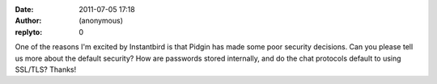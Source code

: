 :date: 2011-07-05 17:18
:author: (anonymous)
:replyto: 0

One of the reasons I'm excited by Instantbird is that Pidgin has made some poor security decisions. Can you please tell us more about the default security? How are passwords stored internally, and do the chat protocols default to using SSL/TLS? Thanks!
